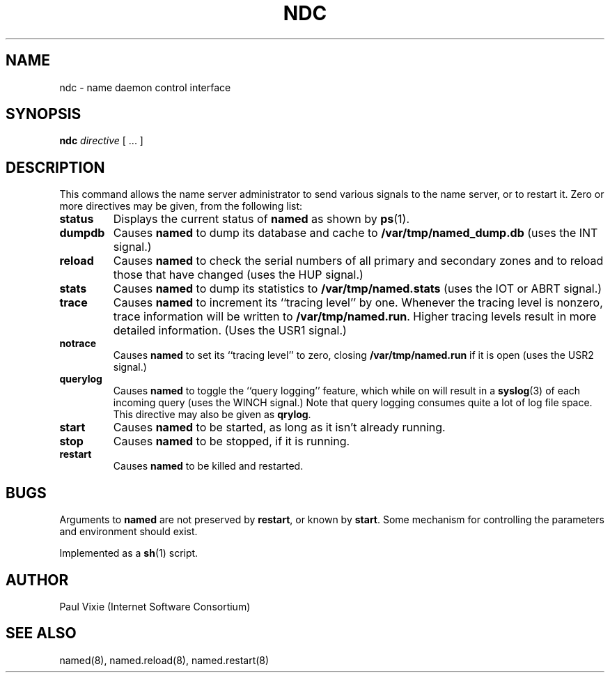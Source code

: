 .\"	$OpenBSD: src/usr.sbin/named/man/Attic/ndc.8,v 1.2 1997/03/12 10:42:17 downsj Exp $
.\" Copyright (c) 1994
.\"    The Regents of the University of California.  All rights reserved.
.\" 
.\" Redistribution and use in source and binary forms, with or without
.\" modification, are permitted provided that the following conditions
.\" are met:
.\" 1. Redistributions of source code must retain the above copyright
.\"    notice, this list of conditions and the following disclaimer.
.\" 2. Redistributions in binary form must reproduce the above copyright
.\"    notice, this list of conditions and the following disclaimer in the
.\"    documentation and/or other materials provided with the distribution.
.\" 3. All advertising materials mentioning features or use of this software
.\"    must display the following acknowledgement:
.\" 	This product includes software developed by the University of
.\" 	California, Berkeley and its contributors.
.\" 4. Neither the name of the University nor the names of its contributors
.\"    may be used to endorse or promote products derived from this software
.\"    without specific prior written permission.
.\" 
.\" THIS SOFTWARE IS PROVIDED BY THE REGENTS AND CONTRIBUTORS ``AS IS'' AND
.\" ANY EXPRESS OR IMPLIED WARRANTIES, INCLUDING, BUT NOT LIMITED TO, THE
.\" IMPLIED WARRANTIES OF MERCHANTABILITY AND FITNESS FOR A PARTICULAR PURPOSE
.\" ARE DISCLAIMED.  IN NO EVENT SHALL THE REGENTS OR CONTRIBUTORS BE LIABLE
.\" FOR ANY DIRECT, INDIRECT, INCIDENTAL, SPECIAL, EXEMPLARY, OR CONSEQUENTIAL
.\" DAMAGES (INCLUDING, BUT NOT LIMITED TO, PROCUREMENT OF SUBSTITUTE GOODS
.\" OR SERVICES; LOSS OF USE, DATA, OR PROFITS; OR BUSINESS INTERRUPTION)
.\" HOWEVER CAUSED AND ON ANY THEORY OF LIABILITY, WHETHER IN CONTRACT, STRICT
.\" LIABILITY, OR TORT (INCLUDING NEGLIGENCE OR OTHERWISE) ARISING IN ANY WAY
.\" OUT OF THE USE OF THIS SOFTWARE, EVEN IF ADVISED OF THE POSSIBILITY OF
.\" SUCH DAMAGE.
.\"
.TH NDC 8 "November 27, 1994"
.UC 5
.SH NAME
ndc \- name daemon control interface
.SH SYNOPSIS
.B ndc
.I directive
[ ... ]
.SH DESCRIPTION
This command allows the name server administrator to send various signals
to the name server, or to restart it.  Zero or more directives may be given,
from the following list:
.TP
.B status
Displays the current status of
.B named
as shown by
.BR ps (1).
.TP
.B dumpdb
Causes
.B named
to dump its database and cache to
.B /var/tmp/named_dump.db
(uses the INT signal.)
.TP
.B reload
Causes
.B named
to check the serial numbers of all primary and secondary zones
and to reload those that have changed (uses the HUP signal.)
.TP
.B stats
Causes
.B named
to dump its statistics to
.B /var/tmp/named.stats
(uses the IOT or ABRT signal.)
.TP
.B trace
Causes
.B named
to increment its ``tracing level'' by one.  Whenever the tracing level
is nonzero, trace information will be written to
.BR /var/tmp/named.run .
Higher tracing levels result in more detailed information.
(Uses the USR1 signal.)
.TP
.B notrace
Causes
.B named
to set its ``tracing level'' to zero, closing
.B /var/tmp/named.run
if it is open (uses the USR2 signal.)
.TP
.B querylog
Causes
.B named
to toggle the ``query logging'' feature, which while on will result in a
.BR syslog (3)
of each incoming query (uses the WINCH signal.)  Note that query logging
consumes quite a lot of log file space.  This directive may also be given as
.BR qrylog .
.TP
.B start
Causes
.B named
to be started, as long as it isn't already running.
.TP
.B stop
Causes
.B named
to be stopped, if it is running.
.TP
.B restart
Causes
.B named
to be killed and restarted.
.SH BUGS
Arguments to
.B named
are not preserved by
.BR restart ,
or known by
.BR start .
Some mechanism for controlling the parameters and environment should exist.
.PP
Implemented as a
.BR sh (1)
script.
.SH AUTHOR
Paul Vixie (Internet Software Consortium)
.SH SEE ALSO
named(8),
named.reload(8),
named.restart(8)

